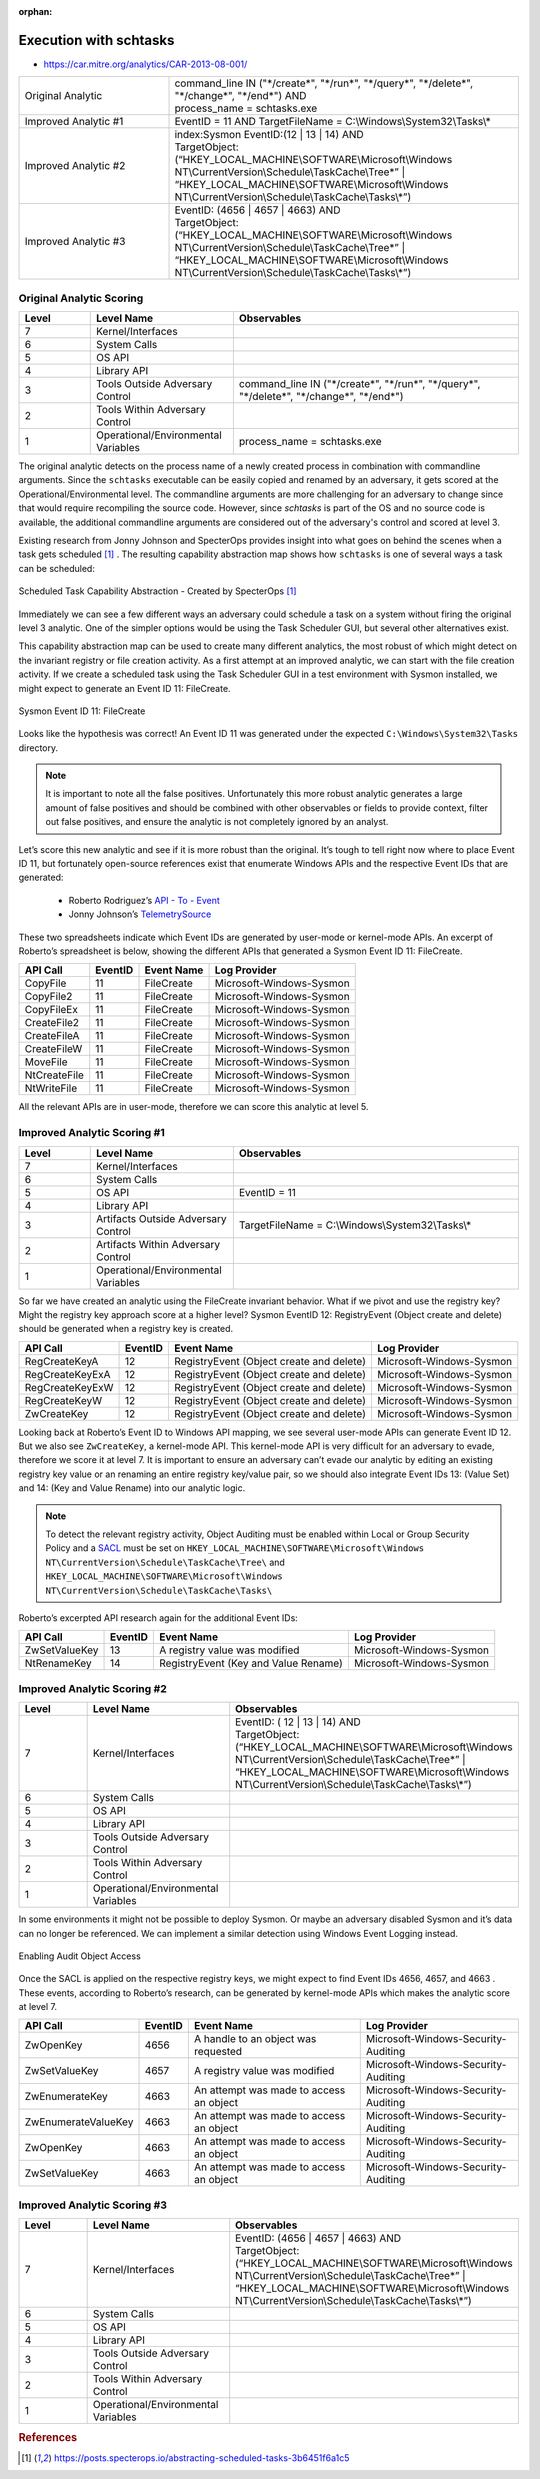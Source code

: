 :orphan:

-------------------------
Execution with schtasks
-------------------------

..
    Insert link to analytic here (like a Sigma rule)

- https://car.mitre.org/analytics/CAR-2013-08-001/


.. list-table::
    :widths: 30 70

    * - Original Analytic
      -  | command_line IN ("\*/create\*", "\*/run\*", "\*/query\*", "\*/delete\*", "\*/change\*", "\*/end\*") AND
         | process_name = schtasks.exe
    * - Improved Analytic #1
      - | EventID = 11 AND TargetFileName = C:\\Windows\\System32\\Tasks\\*
    * - Improved Analytic #2
      - | index:Sysmon EventID:(12 | 13 | 14) AND
        | TargetObject:  (“HKEY_LOCAL_MACHINE\\SOFTWARE\\Microsoft\\Windows NT\\CurrentVersion\\Schedule\\TaskCache\\Tree\*” | “HKEY_LOCAL_MACHINE\\SOFTWARE\\Microsoft\\Windows NT\\CurrentVersion\\Schedule\\TaskCache\\Tasks\\*”)
    * - Improved Analytic #3
      - | EventID: (4656 | 4657 | 4663) AND
        | TargetObject:  (“HKEY_LOCAL_MACHINE\\SOFTWARE\\Microsoft\\Windows NT\\CurrentVersion\\Schedule\\TaskCache\\Tree\*” | “HKEY_LOCAL_MACHINE\\SOFTWARE\\Microsoft\\Windows NT\\CurrentVersion\\Schedule\\TaskCache\\Tasks\\*”)

Original Analytic Scoring
^^^^^^^^^^^^^^^^^^^^^^^^^
.. list-table::
    :widths: 15 30 60
    :header-rows: 1

    * - Level
      - Level Name
      - Observables
    * - 7
      - Kernel/Interfaces
      - 
    * - 6
      - System Calls
      - 
    * - 5
      - OS API
      - 
    * - 4
      - Library API
      - 
    * - 3
      - Tools Outside Adversary Control
      - command_line IN ("\*/create\*", "\*/run\*", "\*/query\*", "\*/delete\*", "\*/change\*", "\*/end\*")
    * - 2
      - Tools Within Adversary Control
      - 
    * - 1
      - Operational/Environmental Variables
      - process_name = schtasks.exe

The original analytic detects on the process name of a newly created process in combination with commandline arguments. Since the ``schtasks`` executable 
can be easily copied and renamed by an adversary, it gets scored at the Operational/Environmental level. The commandline arguments are more 
challenging for an adversary to change since that would require recompiling the source code. However, since `schtasks` is part of the OS and no source 
code is available, the additional commandline arguments are considered out of the adversary's control and scored at level 3. 

Existing research from Jonny Johnson and SpecterOps provides insight into what goes on behind the scenes when a task gets scheduled [#f1]_ . 
The resulting capability abstraction map shows how ``schtasks`` is one of several ways a task can be scheduled:

.. figure:: ../_static/scheduled_task_capability_abstraction_markedup.png
  :alt: Scheduled Task Capability Abstraction - Created by SpecterOps
  :align: center
  
  Scheduled Task Capability Abstraction - Created by SpecterOps [#f1]_

Immediately we can see a few different ways an adversary could schedule a task on a system without firing the original level 3 analytic. One of the simpler 
options would be using the Task Scheduler GUI, but several other alternatives exist. 

This capability abstraction map can be used to create many different analytics, the most robust of which might detect on the invariant registry or file 
creation activity. As a first attempt at an improved analytic, we can start with the file creation activity. If we create a scheduled task using the Task Scheduler 
GUI in a test environment with Sysmon installed, we might expect to generate an Event ID 11: FileCreate.

.. figure:: ../_static/sysmon_eventid11_schtasks.png
  :alt: Sysmon Event ID 11: FileCreate
  :align: center

  Sysmon Event ID 11: FileCreate

Looks like the hypothesis was correct! An Event ID 11 was generated under the expected ``C:\Windows\System32\Tasks`` directory. 

.. note::
  It is important to note all the false positives. Unfortunately this more robust analytic generates a large amount of false positives and should be combined with other observables or fields to provide 
  context, filter out false positives, and ensure the analytic is not completely ignored by an analyst. 


Let’s score this new analytic and see if it is more robust than the original. It’s tough to tell right now where to place Event ID 11, but fortunately 
open-source references exist that enumerate Windows APIs and the respective Event IDs that are generated:

  - Roberto Rodriguez’s `API - To - Event <https://docs.google.com/spreadsheets/d/1Y3MHsgDWj_xH4qrqIMs4kYJq1FSuqv4LqIrcX24L10A/edit#gid=0>`_
  - Jonny Johnson’s `TelemetrySource <https://docs.google.com/spreadsheets/d/1d7hPRktxzYWmYtfLFaU_vMBKX2z98bci0fssTYyofdo/edit#gid=0>`_

     

These two spreadsheets indicate which Event IDs are generated by user-mode or kernel-mode APIs. An excerpt of Roberto’s spreadsheet is below, showing the different 
APIs that generated a Sysmon Event ID 11: FileCreate.

+--------------+---------+------------+--------------------------+
|   API Call   | EventID | Event Name |       Log Provider       |
+==============+=========+============+==========================+
|   CopyFile   |   11    | FileCreate | Microsoft-Windows-Sysmon |
+--------------+---------+------------+--------------------------+
|  CopyFile2   |   11    | FileCreate | Microsoft-Windows-Sysmon |
+--------------+---------+------------+--------------------------+
|  CopyFileEx  |   11    | FileCreate | Microsoft-Windows-Sysmon |
+--------------+---------+------------+--------------------------+
| CreateFile2  |   11    | FileCreate | Microsoft-Windows-Sysmon |
+--------------+---------+------------+--------------------------+
| CreateFileA  |   11    | FileCreate | Microsoft-Windows-Sysmon |
+--------------+---------+------------+--------------------------+
| CreateFileW  |   11    | FileCreate | Microsoft-Windows-Sysmon |
+--------------+---------+------------+--------------------------+
|   MoveFile   |   11    | FileCreate | Microsoft-Windows-Sysmon |
+--------------+---------+------------+--------------------------+
| NtCreateFile |   11    | FileCreate | Microsoft-Windows-Sysmon |
+--------------+---------+------------+--------------------------+
| NtWriteFile  |   11    | FileCreate | Microsoft-Windows-Sysmon |
+--------------+---------+------------+--------------------------+


All the relevant APIs are in user-mode, therefore we can score this analytic at level 5.

Improved Analytic Scoring #1
^^^^^^^^^^^^^^^^^^^^^^^^^^^^

.. list-table::
    :widths: 15 30 60
    :header-rows: 1

    * - Level
      - Level Name
      - Observables
    * - 7
      - Kernel/Interfaces
      - 
    * - 6
      - System Calls
      - 
    * - 5
      - OS API
      - EventID = 11
    * - 4
      - Library API
      - 
    * - 3
      - Artifacts Outside Adversary Control
      - TargetFileName = C:\\Windows\\System32\\Tasks\\*
    * - 2
      - Artifacts Within Adversary Control
      - 
    * - 1
      - Operational/Environmental Variables
      - 

So far we have created an analytic using the FileCreate invariant behavior. What if we pivot and use the registry key? Might the registry key approach score 
at a higher level? Sysmon EventID 12: RegistryEvent (Object create and delete) should be generated when a registry key is created.

+-------------------------+---------+------------------------------------------+--------------------------+
|        API Call         | EventID |                Event Name                |       Log Provider       |
+=========================+=========+==========================================+==========================+
|      RegCreateKeyA      |   12    | RegistryEvent (Object create and delete) | Microsoft-Windows-Sysmon |
+-------------------------+---------+------------------------------------------+--------------------------+
|     RegCreateKeyExA     |   12    | RegistryEvent (Object create and delete) | Microsoft-Windows-Sysmon |
+-------------------------+---------+------------------------------------------+--------------------------+
|     RegCreateKeyExW     |   12    | RegistryEvent (Object create and delete) | Microsoft-Windows-Sysmon |
+-------------------------+---------+------------------------------------------+--------------------------+
|      RegCreateKeyW      |   12    | RegistryEvent (Object create and delete) | Microsoft-Windows-Sysmon |
+-------------------------+---------+------------------------------------------+--------------------------+
|       ZwCreateKey       |   12    | RegistryEvent (Object create and delete) | Microsoft-Windows-Sysmon |
+-------------------------+---------+------------------------------------------+--------------------------+

Looking back at Roberto’s Event ID to Windows API mapping, we see several user-mode APIs can generate Event ID 12. But we also see ``ZwCreateKey``, 
a kernel-mode API. This kernel-mode API is very difficult for an adversary to evade, therefore we score it at level 7. It is important to ensure an adversary 
can’t evade our analytic by editing an existing registry key value or an renaming an entire registry key/value pair, so we should also integrate Event 
IDs 13: (Value Set) and 14: (Key and Value Rename) into our analytic logic. 

.. note::
  To detect the relevant registry activity, Object Auditing must be enabled within Local or Group 
  Security Policy and a `SACL <https://learn.microsoft.com/en-us/windows/win32/secauthz/access-control-lists>`_ must be set on ``HKEY_LOCAL_MACHINE\SOFTWARE\Microsoft\Windows NT\CurrentVersion\Schedule\TaskCache\Tree\`` and 
  ``HKEY_LOCAL_MACHINE\SOFTWARE\Microsoft\Windows NT\CurrentVersion\Schedule\TaskCache\Tasks\``

Roberto’s excerpted API research again for the additional Event IDs:

+---------------+---------+--------------------------------------+--------------------------+
|   API Call    | EventID |              Event Name              |       Log Provider       |
+===============+=========+======================================+==========================+
| ZwSetValueKey |   13    |    A registry value was modified     | Microsoft-Windows-Sysmon |
+---------------+---------+--------------------------------------+--------------------------+
|  NtRenameKey  |   14    | RegistryEvent (Key and Value Rename) | Microsoft-Windows-Sysmon |
+---------------+---------+--------------------------------------+--------------------------+


Improved Analytic Scoring #2
^^^^^^^^^^^^^^^^^^^^^^^^^^^^

.. list-table::
    :widths: 15 30 60
    :header-rows: 1

    * - Level
      - Level Name
      - Observables
    * - 7
      - Kernel/Interfaces
      - | EventID: ( 12 | 13 | 14) AND
        | TargetObject:  (“HKEY_LOCAL_MACHINE\\SOFTWARE\\Microsoft\\Windows NT\\CurrentVersion\\Schedule\\TaskCache\\Tree\*” | “HKEY_LOCAL_MACHINE\\SOFTWARE\\Microsoft\\Windows NT\\CurrentVersion\\Schedule\\TaskCache\\Tasks\\*”)
    * - 6
      - System Calls
      - 
    * - 5
      - OS API
      - 
    * - 4
      - Library API
      - 
    * - 3
      - Tools Outside Adversary Control
      - 
    * - 2
      - Tools Within Adversary Control
      - 
    * - 1
      - Operational/Environmental Variables
      -

In some environments it might not be possible to deploy Sysmon. Or maybe an adversary disabled Sysmon and it’s data can no longer be 
referenced. We can implement a similar detection using Windows Event Logging instead.

.. figure:: ../_static/enabling_audit_object_access.png
  :alt: Enabling Audit Object Access
  :align: center

  Enabling Audit Object Access

Once the SACL is applied on the respective registry keys, we might expect to find Event IDs 4656, 4657, and 4663 . These events, according to Roberto’s 
research, can be generated by kernel-mode APIs which makes the analytic score at level 7.

+---------------------+---------+-----------------------------------------+-------------------------------------+
|      API Call       | EventID |               Event Name                |            Log Provider             |
+=====================+=========+=========================================+=====================================+
|      ZwOpenKey      |  4656   |   A handle to an object was requested   | Microsoft-Windows-Security-Auditing |
+---------------------+---------+-----------------------------------------+-------------------------------------+
|    ZwSetValueKey    |  4657   |      A registry value was modified      | Microsoft-Windows-Security-Auditing |
+---------------------+---------+-----------------------------------------+-------------------------------------+
|   ZwEnumerateKey    |  4663   | An attempt was made to access an object | Microsoft-Windows-Security-Auditing |
+---------------------+---------+-----------------------------------------+-------------------------------------+
| ZwEnumerateValueKey |  4663   | An attempt was made to access an object | Microsoft-Windows-Security-Auditing |
+---------------------+---------+-----------------------------------------+-------------------------------------+
|      ZwOpenKey      |  4663   | An attempt was made to access an object | Microsoft-Windows-Security-Auditing |
+---------------------+---------+-----------------------------------------+-------------------------------------+
|    ZwSetValueKey    |  4663   | An attempt was made to access an object | Microsoft-Windows-Security-Auditing |
+---------------------+---------+-----------------------------------------+-------------------------------------+

Improved Analytic Scoring #3
^^^^^^^^^^^^^^^^^^^^^^^^^^^^

.. list-table::
    :widths: 15 30 60
    :header-rows: 1

    * - Level
      - Level Name
      - Observables
    * - 7
      - Kernel/Interfaces
      - | EventID: (4656 | 4657 | 4663) AND
        | TargetObject:  (“HKEY_LOCAL_MACHINE\\SOFTWARE\\Microsoft\\Windows NT\\CurrentVersion\\Schedule\\TaskCache\\Tree\*” | “HKEY_LOCAL_MACHINE\\SOFTWARE\\Microsoft\\Windows NT\\CurrentVersion\\Schedule\\TaskCache\\Tasks\\*”)
    * - 6
      - System Calls
      - 
    * - 5
      - OS API
      - 
    * - 4
      - Library API
      - 
    * - 3
      - Tools Outside Adversary Control
      - 
    * - 2
      - Tools Within Adversary Control
      - 
    * - 1
      - Operational/Environmental Variables
      -

.. rubric:: References

.. [#f1] https://posts.specterops.io/abstracting-scheduled-tasks-3b6451f6a1c5
